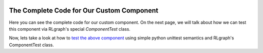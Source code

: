 .. Copyright 2018 The RLgraph authors. All Rights Reserved.
   Licensed under the Apache License, Version 2.0 (the "License");
   you may not use this file except in compliance with the License.
   You may obtain a copy of the License at
   http://www.apache.org/licenses/LICENSE-2.0
   Unless required by applicable law or agreed to in writing, software
   distributed under the License is distributed on an "AS IS" BASIS,
   WITHOUT WARRANTIES OR CONDITIONS OF ANY KIND, either express or implied.
   See the License for the specific language governing permissions and
   limitations under the License.
   ============================================================================

.. image:: images/rlcore-logo-full.png
   :scale: 25%
   :alt:


The Complete Code for Our Custom Component
==========================================

Here you can see the complete code for our custom component. On the next page, we will talk about how we can test
this component via RLgraph's special `ComponentTest` class.

.. code-block:: python
   :linenos:

    import tensorflow as tf
    from rlgraph.components.component import Component
    from rlgraph.utils.decorators import rlgraph_api, graph_fn
    # To be able to do input-space sanity checking.
    from rlgraph.spaces import ContainerSpace

    # Define our new Component class.
    class MyComponent(Component):
        # Ctor.
        def __init__(self, initial_value=1.0, scope="my-component", **kwargs):
            # It is good practice to pass through **kwargs to parent class.
            super(MyComponent, self).__init__(scope, **kwargs)
            # Store the initial value.
            # This will be assigned equally to all items in the memory.
            self.initial_value = initial_value
            # Placeholder for our variable (will be created inside self.create_variables).
            self.value = None

        @rlgraph_api
        def get_value(self):
            return self._graph_fn_get()

        @rlgraph_api
        def set_value(self, value):
            return self._graph_fn_set(value)

        @rlgraph_api
        def get_value_plus_n(self, n):
            return self._graph_fn_get_value_plus_n(n)

        def check_input_spaces(self, input_spaces, action_space=None):
            # Make sure, we have a non-container space.
            in_space = input_spaces["value"]
            assert not isinstance(in_space, ContainerSpace), "ERROR: No containers allowed!"

        def create_variables(self, input_spaces, action_space=None):
            in_space = input_spaces["value"]
            # Create the variable as non-trainable and with
            # the given initial value (from the c'tor).
            self.value = in_space.get_variable(
                trainable=False, initializer=self.initial_value
            )

        @graph_fn
        def _graph_fn_get(self):
            # Note: read_value() is the tf way to make sure a read op is added to the graph.
            # (remember that self.value is an actual tf.Variable).
            return self.value.read_value()

        @graph_fn
        def _graph_fn_set(self, value):
            # We use the RLgraph `Component.assign_variable()` helper here.
            assign_op = self.assign_variable(self.value, value)
            # Make sure the value gets assigned via the no_op trick
            # (no_op is now dependent on the assignment op).
            with tf.control_dependencies([assign_op]):
               return tf.no_op()

        @graph_fn
        def _graph_fn_get_value_plus_n(self, n):
            # Simple tf.add operation as return value.
            return tf.add(self.value, n)


Now, lets take a look at how to `test the above component <rlgraphs_testing_system.html>`_ using simple python
unittest semantics and RLgraph's ComponentTest class.
